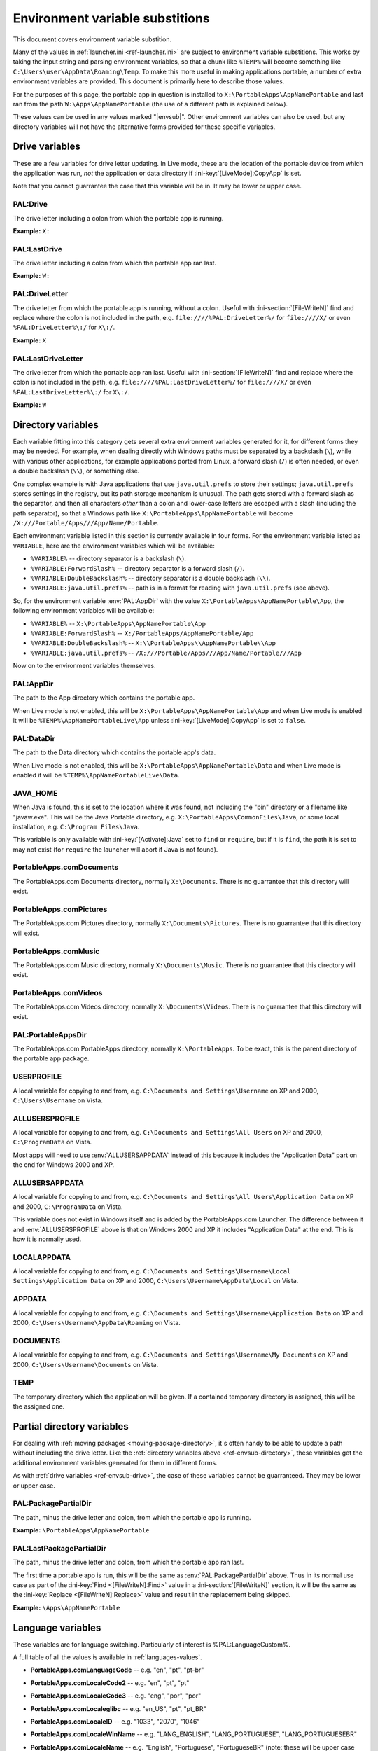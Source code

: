 .. index:: Environment variable substitutions

.. _ref-envsub:

================================
Environment variable substitions
================================

This document covers environment variable substition.

Many of the values in :ref:`launcher.ini <ref-launcher.ini>` are subject to
environment variable substitions. This works by taking the input string and
parsing environment variables, so that a chunk like ``%TEMP%`` will become
something like ``C:\Users\user\AppData\Roaming\Temp``. To make this more useful
in making applications portable, a number of extra environment variables are
provided. This document is primarily here to describe those values.

For the purposes of this page, the portable app in question is installed to
``X:\PortableApps\AppNamePortable`` and last ran from the path
``W:\Apps\AppNamePortable`` (the use of a different path is explained below).

These values can be used in any values marked "|envsub|". Other environment
variables can also be used, but any directory variables will not have the
alternative forms provided for these specific variables.

.. _ref-envsub-drive:

Drive variables
===============

These are a few variables for drive letter updating. In Live mode, these are the
location of the portable device from which the application was run, *not* the
application or data directory if :ini-key:`[LiveMode]:CopyApp` is set.

Note that you cannot guarrantee the case that this variable will be in. It may
be lower or upper case.

.. env:: PAL:Drive

PAL:Drive
---------

The drive letter including a colon from which the portable app is running.

**Example:** ``X:``

.. env:: PAL:LastDrive

PAL:LastDrive
-------------

The drive letter including a colon from which the portable app ran last.

**Example:** ``W:``

.. env:: PAL:DriveLetter

PAL:DriveLetter
---------------

The drive letter from which the portable app is running, without a colon. Useful
with :ini-section:`[FileWriteN]` find and replace where the colon is not
included in the path, e.g.  ``file:////%PAL:DriveLetter%/`` for ``file:////X/``
or even ``%PAL:DriveLetter%\:/`` for ``X\:/``.

**Example:** ``X``

.. env:: PAL:LastDriveLetter

PAL:LastDriveLetter
-------------------

The drive letter from which the portable app ran last. Useful with
:ini-section:`[FileWriteN]` find and replace where the colon is not included in
the path, e.g.  ``file:////%PAL:LastDriveLetter%/`` for ``file:////X/`` or even
``%PAL:LastDriveLetter%\:/`` for ``X\:/``.

**Example:** ``W``

.. _ref-envsub-directory:

Directory variables
===================

Each variable fitting into this category gets several extra environment
variables generated for it, for different forms they may be needed. For
example, when dealing directly with Windows paths must be separated by a
backslash (``\``), while with various other applications, for example
applications ported from Linux, a forward slash (``/``) is often needed, or
even a double backslash (``\\``), or something else.

.. _ref-envsub-java.util.prefs:

One complex example is with Java applications that use ``java.util.prefs`` to
store their settings; ``java.util.prefs`` stores settings in the registry, but
its path storage mechanism is unusual. The path gets stored with a forward
slash as the separator, and then all characters *other* than a colon and
lower-case letters are escaped with a slash (including the path separator), so
that a Windows path like ``X:\PortableApps\AppNamePortable`` will become
``/X:///Portable/Apps///App/Name/Portable``.

Each environment variable listed in this section is currently available in four
forms. For the environment variable listed as ``VARIABLE``, here are the
environment variables which will be available:

* ``%VARIABLE%`` -- directory separator is a backslash (``\``).
* ``%VARIABLE:ForwardSlash%`` -- directory separator is a forward slash (``/``).
* ``%VARIABLE:DoubleBackslash%`` -- directory separator is a double backslash (``\\``).
* ``%VARIABLE:java.util.prefs%`` -- path is in a format for reading with ``java.util.prefs`` (see above).

So, for the environment variable :env:`PAL:AppDir` with the value
``X:\PortableApps\AppNamePortable\App``, the following environment variables
will be available:

* ``%VARIABLE%`` -- ``X:\PortableApps\AppNamePortable\App``
* ``%VARIABLE:ForwardSlash%`` -- ``X:/PortableApps/AppNamePortable/App``
* ``%VARIABLE:DoubleBackslash%`` -- ``X:\\PortableApps\\AppNamePortable\\App``
* ``%VARIABLE:java.util.prefs%`` -- ``/X:///Portable/Apps///App/Name/Portable///App``

Now on to the environment variables themselves.

.. env:: PAL:AppDir

PAL:AppDir
----------

The path to the App directory which contains the portable app.

When Live mode is not enabled, this will be
``X:\PortableApps\AppNamePortable\App`` and when Live mode is enabled it will
be ``%TEMP%\AppNamePortableLive\App`` unless :ini-key:`[LiveMode]:CopyApp` is
set to ``false``.

.. env:: PAL:DataDir

PAL:DataDir
-----------

The path to the Data directory which contains the portable app's data.

When Live mode is not enabled, this will be
``X:\PortableApps\AppNamePortable\Data`` and when Live mode is enabled it will
be ``%TEMP%\AppNamePortableLive\Data``.

.. env:: JAVA_HOME

JAVA_HOME
---------

When Java is found, this is set to the location where it was found, not
including the "bin" directory or a filename like "javaw.exe". This will be the
Java Portable directory, e.g.  ``X:\PortableApps\CommonFiles\Java``, or some
local installation, e.g.  ``C:\Program Files\Java``.

This variable is only available with :ini-key:`[Activate]:Java` set to ``find``
or ``require``, but if it is ``find``, the path it is set to may not exist (for
``require`` the launcher will abort if Java is not found).

.. env:: PortableApps.comDocuments

PortableApps.comDocuments
-------------------------

The PortableApps.com Documents directory, normally ``X:\Documents``. There is no
guarrantee that this directory will exist.

.. env:: PortableApps.comPictures

PortableApps.comPictures
------------------------

The PortableApps.com Pictures directory, normally ``X:\Documents\Pictures``. There is no
guarrantee that this directory will exist.

.. env:: PortableApps.comMusic

PortableApps.comMusic
---------------------

The PortableApps.com Music directory, normally ``X:\Documents\Music``. There is no
guarrantee that this directory will exist.

.. env:: PortableApps.comVideos

PortableApps.comVideos
----------------------

The PortableApps.com Videos directory, normally ``X:\Documents\Videos``. There is no
guarrantee that this directory will exist.

.. env:: PAL:PortableAppsDir

PAL:PortableAppsDir
-------------------

The PortableApps.com PortableApps directory, normally ``X:\PortableApps``. To be
exact, this is the parent directory of the portable app package.

.. env:: USERPROFILE

USERPROFILE
-----------

A local variable for copying to and from, e.g. ``C:\Documents and
Settings\Username`` on XP and 2000, ``C:\Users\Username`` on Vista.

.. env:: ALLUSERSPROFILE

ALLUSERSPROFILE
---------------

A local variable for copying to and from, e.g. ``C:\Documents and Settings\All
Users`` on XP and 2000, ``C:\ProgramData`` on Vista.

Most apps will need to use :env:`ALLUSERSAPPDATA` instead of this because it
includes the "Application Data" part on the end for Windows 2000 and XP.

.. env:: ALLUSERSAPPDATA

ALLUSERSAPPDATA
---------------

A local variable for copying to and from, e.g. ``C:\Documents and Settings\All
Users\Application Data`` on XP and 2000, ``C:\ProgramData`` on Vista.

This variable does not exist in Windows itself and is added by the
PortableApps.com Launcher. The difference between it and
:env:`ALLUSERSPROFILE` above is that on Windows 2000 and XP it includes
"Application Data" at the end. This is how it is normally used.

.. versionadded:: 2.1

.. env:: LOCALAPPDATA

LOCALAPPDATA
------------

A local variable for copying to and from, e.g. ``C:\Documents and
Settings\Username\Local Settings\Application Data`` on XP and 2000,
``C:\Users\Username\AppData\Local`` on Vista.

.. env:: APPDATA

APPDATA
-------

A local variable for copying to and from, e.g. ``C:\Documents and
Settings\Username\Application Data`` on XP and 2000,
``C:\Users\Username\AppData\Roaming`` on Vista.

.. env:: DOCUMENTS

DOCUMENTS
---------

A local variable for copying to and from, e.g. ``C:\Documents and
Settings\Username\My Documents`` on XP and 2000, ``C:\Users\Username\Documents``
on Vista.

.. env:: TEMP

TEMP
----

The temporary directory which the application will be given. If a contained
temporary directory is assigned, this will be the assigned one.

.. _ref-envsub-partial-directory:

Partial directory variables
===========================

For dealing with :ref:`moving packages <moving-package-directory>`, it's often
handy to be able to update a path without including the drive letter.  Like the
:ref:`directory variables above <ref-envsub-directory>`, these variables get the
additional environment variables generated for them in different forms.

As with :ref:`drive variables <ref-envsub-drive>`, the case of these variables
cannot be guarranteed. They may be lower or upper case.

.. env:: PAL:PackagePartialDir

PAL:PackagePartialDir
---------------------

The path, minus the drive letter and colon, from which the portable app is
running.

**Example:** ``\PortableApps\AppNamePortable``

.. env:: PAL:LastPackagePartialDir

PAL:LastPackagePartialDir
-------------------------

The path, minus the drive letter and colon, from which the portable app ran
last.

The first time a portable app is run, this will be the same as
:env:`PAL:PackagePartialDir` above. Thus in its normal use case as part of the
:ini-key:`Find <[FileWriteN]:Find>` value in a :ini-section:`[FileWriteN]`
section, it will be the same as the :ini-key:`Replace <[FileWriteN]:Replace>`
value and result in the replacement being skipped.

**Example:** ``\Apps\AppNamePortable``

.. _ref-envsub-language:

Language variables
==================

These variables are for language switching. Particularly of interest is
%PAL:LanguageCustom%.

A full table of all the values is available in :ref:`languages-values`.

.. env:: PortableApps.comLanguageCode

* **PortableApps.comLanguageCode** -- e.g. "en", "pt", "pt-br"

.. env:: PortableApps.comLocaleCode2

* **PortableApps.comLocaleCode2** -- e.g. "en", "pt", "pt"

.. env:: PortableApps.comLocaleCode3

* **PortableApps.comLocaleCode3** -- e.g. "eng", "por", "por"

.. env:: PortableApps.comLocaleglibc

* **PortableApps.comLocaleglibc** -- e.g. "en_US", "pt", "pt_BR"

.. env:: PortableApps.comLocaleID

* **PortableApps.comLocaleID** -- e.g. "1033", "2070", "1046"

.. env:: PortableApps.comLocaleWinName

* **PortableApps.comLocaleWinName** -- e.g. "LANG_ENGLISH", "LANG_PORTUGUESE",
  "LANG_PORTUGUESEBR"

.. env:: PortableApps.comLocaleName

* **PortableApps.comLocaleName** -- e.g. "English", "Portuguese", "PortugueseBR"
  (note: these will be upper case until implemented in the PortableApps.com
  Platform)

.. env:: PAL:LanguageCustom

* **PAL:LanguageCustom** -- a custom variable constructed in the
  :ini-section:`[Language]` and :ini-section:`[LanguageStrings]` sections.
